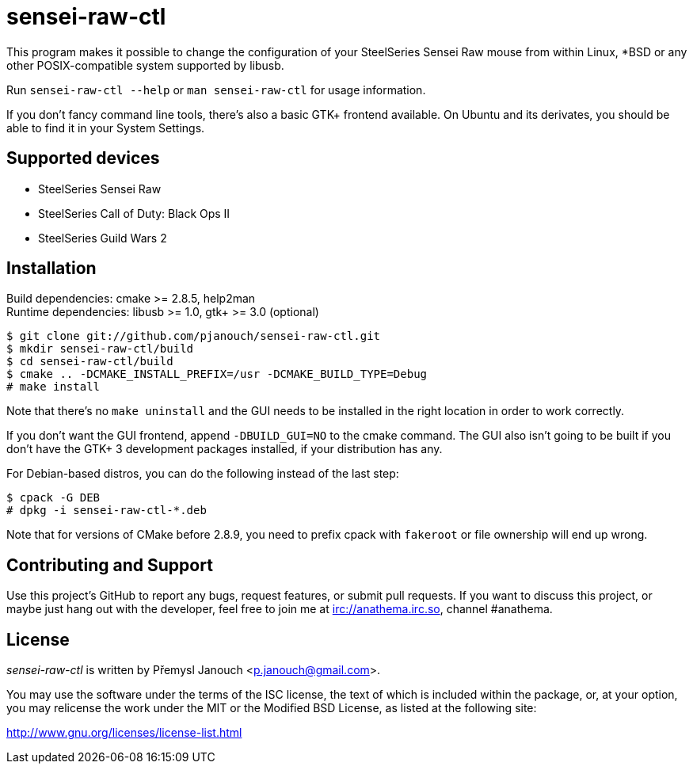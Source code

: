 sensei-raw-ctl
==============
:compact-option:

This program makes it possible to change the configuration of your SteelSeries
Sensei Raw mouse from within Linux, *BSD or any other POSIX-compatible system
supported by libusb.

Run `sensei-raw-ctl --help` or `man sensei-raw-ctl` for usage information.

If you don't fancy command line tools, there's also a basic GTK+ frontend
available.  On Ubuntu and its derivates, you should be able to find it in your
System Settings.

Supported devices
-----------------
 - SteelSeries Sensei Raw
 - SteelSeries Call of Duty: Black Ops II
 - SteelSeries Guild Wars 2

Installation
------------
Build dependencies: cmake >= 2.8.5, help2man +
Runtime dependencies: libusb >= 1.0, gtk+ >= 3.0 (optional)

 $ git clone git://github.com/pjanouch/sensei-raw-ctl.git
 $ mkdir sensei-raw-ctl/build
 $ cd sensei-raw-ctl/build
 $ cmake .. -DCMAKE_INSTALL_PREFIX=/usr -DCMAKE_BUILD_TYPE=Debug
 # make install

Note that there's no `make uninstall` and the GUI needs to be installed in the
right location in order to work correctly.

If you don't want the GUI frontend, append `-DBUILD_GUI=NO` to the cmake
command.  The GUI also isn't going to be built if you don't have the GTK+ 3
development packages installed, if your distribution has any.

For Debian-based distros, you can do the following instead of the last step:

 $ cpack -G DEB
 # dpkg -i sensei-raw-ctl-*.deb

Note that for versions of CMake before 2.8.9, you need to prefix cpack with
`fakeroot` or file ownership will end up wrong.

Contributing and Support
------------------------
Use this project's GitHub to report any bugs, request features, or submit pull
requests.  If you want to discuss this project, or maybe just hang out with
the developer, feel free to join me at irc://anathema.irc.so, channel #anathema.

License
-------
'sensei-raw-ctl' is written by Přemysl Janouch <p.janouch@gmail.com>.

You may use the software under the terms of the ISC license, the text of which
is included within the package, or, at your option, you may relicense the work
under the MIT or the Modified BSD License, as listed at the following site:

http://www.gnu.org/licenses/license-list.html
